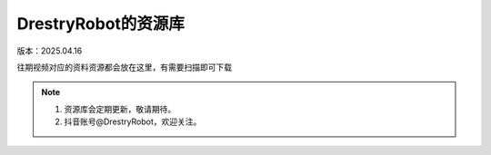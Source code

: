 DrestryRobot的资源库
====================
版本：2025.04.16

往期视频对应的资料资源都会放在这里，有需要扫描即可下载

.. figure:: images/328b378bda882de162ac7b834756507.jpg
   :alt: DrestryRobot的资源库

.. note::
    1. 资源库会定期更新，敬请期待。
    2. 抖音账号@DrestryRobot，欢迎关注。